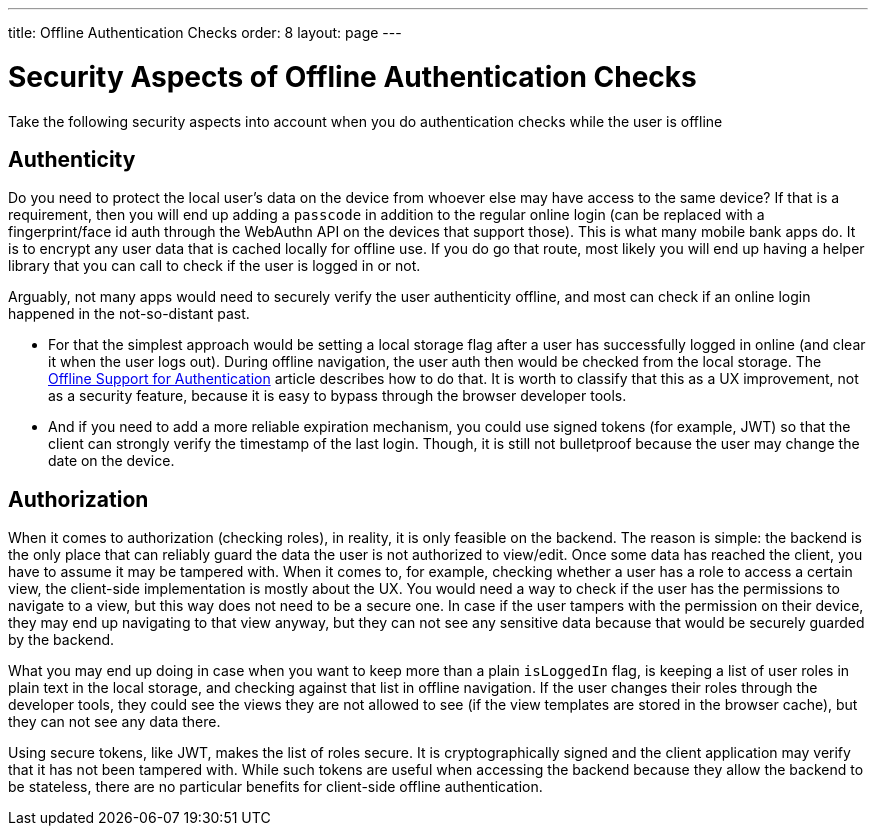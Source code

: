---
title: Offline Authentication Checks
order: 8
layout: page
---

= Security Aspects of Offline Authentication Checks

Take the following security aspects into account when you do authentication checks while the user is offline

== Authenticity
Do you need to protect the local user's data on the device from whoever else may have access to the same device? If that is a requirement, then you will end up adding a `passcode` in addition to the regular online login (can be replaced with a fingerprint/face id auth through the WebAuthn API on the devices that support those). This is what many mobile bank apps do.
It is to encrypt any user data that is cached locally for offline use.
If you do go that route, most likely you will end up having a helper library that you can call to check if the user is logged in or not.

Arguably, not many apps would need to securely verify the user authenticity offline, and most can check if an online login happened in the not-so-distant past.

 - For that the simplest approach would be setting a local storage flag after a user has successfully logged in online (and clear it when the user logs out).
During offline navigation, the user auth then would be checked from the local storage.
The <<../security/authentication-offline#, Offline Support for Authentication>> article describes how to do that.
It is worth to classify that this as a UX improvement, not as a security feature, because it is easy to bypass through the browser developer tools.

- And if you need to add a more reliable expiration mechanism, you could use signed tokens (for example, JWT) so that the client can strongly verify the timestamp of the last login.
Though, it is still not bulletproof because the user may change the date on the device.

== Authorization
When it comes to authorization (checking roles), in reality, it is only feasible on the backend.
The reason is simple: the backend is the only place that can reliably guard the data the user is not authorized to view/edit.
Once some data has reached the client, you have to assume it may be tampered with.
When it comes to, for example, checking whether a user has a role to access a certain view, the client-side implementation is mostly about the UX.
You would need a way to check if the user has the permissions to navigate to a view, but this way does not need to be a secure one.
In case if the user tampers with the permission on their device, they may end up navigating to that view anyway, but they can not see any sensitive data because that would be securely guarded by the backend.

What you may end up doing in case when you want to keep more than a plain `isLoggedIn` flag, is keeping a list of user roles in plain text in the local storage, and checking against that list in offline navigation.
If the user changes their roles through the developer tools, they could see the views they are not allowed to see (if the view templates are stored in the browser cache), but they can not see any data there.

Using secure tokens, like JWT, makes the list of roles secure.
It is cryptographically signed and the client application may verify that it has not been tampered with.
While such tokens are useful when accessing the backend because they allow the backend to be stateless, there are no particular benefits for client-side offline authentication.
